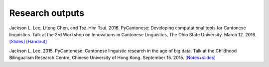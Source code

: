 .. _papers:

Research outputs
================

Jackson L. Lee, Litong Chen, and Tsz-Him Tsui. 2016. PyCantonese: Developing computational tools for Cantonese linguistics.
Talk at the 3rd Workshop on Innovations in Cantonese Linguistics, The Ohio State University.
March 12. 2016.
`[Slides] <http://pycantonese.org/papers/lee-chen-tsui-wicl3-slides-2016-03-12.pdf>`_
`[Handout] <http://pycantonese.org/papers/lee-chen-tsui-wicl3-handout-2016-03-12.pdf>`_

Jackson L. Lee. 2015. PyCantonese: Cantonese linguistic research in the age of big data.
Talk at the Childhood Bilingualism Research Centre, Chinese University of Hong Kong.
September 15. 2015.
`[Notes+slides] <http://pycantonese.org/papers/Lee-pycantonese-2015.html>`_
